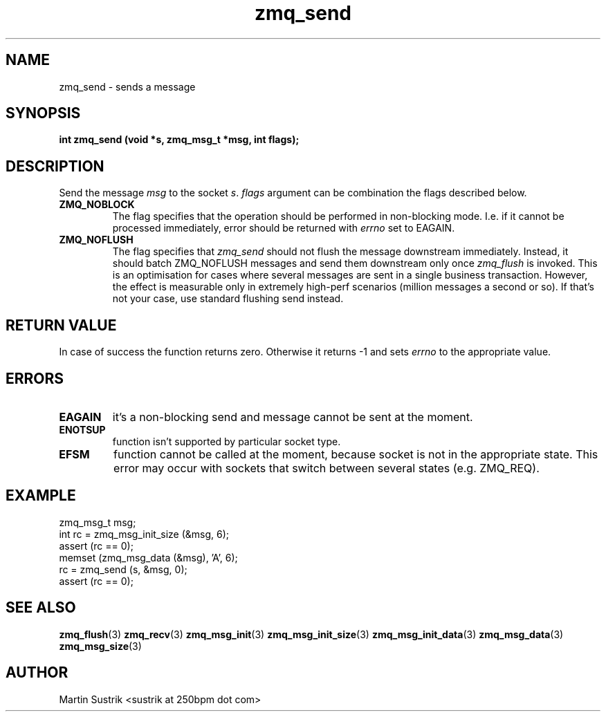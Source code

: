.TH zmq_send 3 "" "(c)2007-2010 iMatix Corporation" "0MQ User Manuals"
.SH NAME
zmq_send \- sends a message
.SH SYNOPSIS
.B int zmq_send (void *s, zmq_msg_t *msg, int flags);
.SH DESCRIPTION
Send the message
.IR msg
to the socket
.IR s .
.IR flags
argument can be combination the flags described below.

.IP "\fBZMQ_NOBLOCK\fP"
The flag specifies that the operation should be performed in
non-blocking mode. I.e. if it cannot be processed immediately,
error should be returned with
.IR errno
set to EAGAIN.

.IP "\fBZMQ_NOFLUSH\fP"
The flag specifies that
.IR zmq_send
should not flush the message downstream immediately. Instead, it should batch
ZMQ_NOFLUSH messages and send them downstream only once
.IR zmq_flush
is invoked. This is an optimisation for cases where several messages are sent
in a single business transaction. However, the effect is measurable only in
extremely high-perf scenarios (million messages a second or so).
If that's not your case, use standard flushing send instead.

.SH RETURN VALUE
In case of success the function returns zero. Otherwise it returns -1 and
sets
.IR errno
to the appropriate value.
.SH ERRORS
.IP "\fBEAGAIN\fP"
it's a non-blocking send and message cannot be sent at the moment.
.IP "\fBENOTSUP\fP"
function isn't supported by particular socket type.
.IP "\fBEFSM\fP"
function cannot be called at the moment, because socket is not in the
appropriate state. This error may occur with sockets that switch between
several states (e.g. ZMQ_REQ).
.SH EXAMPLE
.nf
zmq_msg_t msg;
int rc = zmq_msg_init_size (&msg, 6);
assert (rc == 0);
memset (zmq_msg_data (&msg), 'A', 6);
rc = zmq_send (s, &msg, 0);
assert (rc == 0);
.fi
.SH SEE ALSO
.BR zmq_flush (3)
.BR zmq_recv (3)
.BR zmq_msg_init (3)
.BR zmq_msg_init_size (3)
.BR zmq_msg_init_data (3)
.BR zmq_msg_data (3)
.BR zmq_msg_size (3)
.SH AUTHOR
Martin Sustrik <sustrik at 250bpm dot com>
